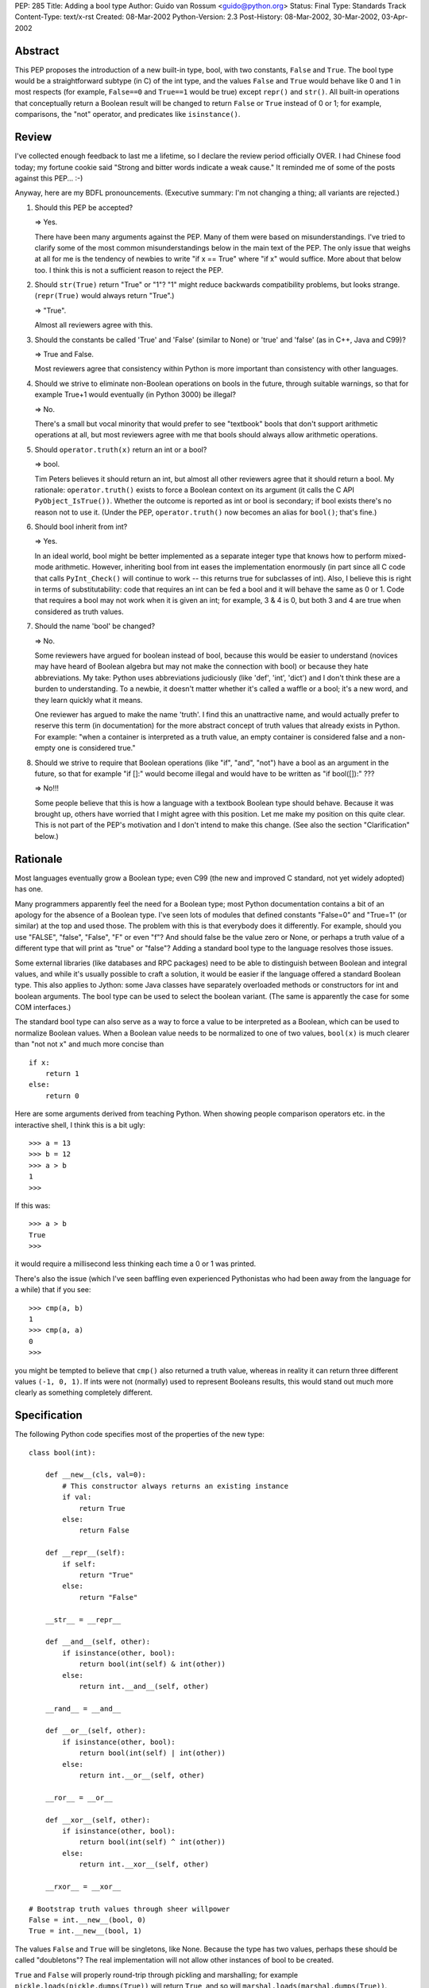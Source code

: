 PEP: 285
Title: Adding a bool type
Author: Guido van Rossum <guido@python.org>
Status: Final
Type: Standards Track
Content-Type: text/x-rst
Created: 08-Mar-2002
Python-Version: 2.3
Post-History: 08-Mar-2002, 30-Mar-2002, 03-Apr-2002


Abstract
========

This PEP proposes the introduction of a new built-in type, bool,
with two constants, ``False`` and ``True``.  The bool type would be a
straightforward subtype (in C) of the int type, and the values
``False`` and ``True`` would behave like 0 and 1 in most respects (for
example, ``False==0`` and ``True==1`` would be true) except ``repr()`` and
``str()``.  All built-in operations that conceptually return a Boolean
result will be changed to return ``False`` or ``True`` instead of 0 or 1;
for example, comparisons, the "not" operator, and predicates like
``isinstance()``.


Review
======

I've collected enough feedback to last me a lifetime, so I declare
the review period officially OVER.  I had Chinese food today; my
fortune cookie said "Strong and bitter words indicate a weak
cause."  It reminded me of some of the posts against this
PEP... :-)

Anyway, here are my BDFL pronouncements.  (Executive summary: I'm
not changing a thing; all variants are rejected.)

1) Should this PEP be accepted?

   => Yes.

   There have been many arguments against the PEP.  Many of them
   were based on misunderstandings.  I've tried to clarify some of
   the most common misunderstandings below in the main text of the
   PEP.  The only issue that weighs at all for me is the tendency
   of newbies to write "if x == True" where "if x" would suffice.
   More about that below too.  I think this is not a sufficient
   reason to reject the PEP.

2) Should ``str(True)`` return "True" or "1"?  "1" might reduce
   backwards compatibility problems, but looks strange.
   (``repr(True)`` would always return "True".)

   => "True".

   Almost all reviewers agree with this.

3) Should the constants be called 'True' and 'False' (similar to
   None) or 'true' and 'false' (as in C++, Java and C99)?

   => True and False.

   Most reviewers agree that consistency within Python is more
   important than consistency with other languages.

4) Should we strive to eliminate non-Boolean operations on bools
   in the future, through suitable warnings, so that for example
   True+1 would eventually (in Python 3000) be illegal?

   => No.

   There's a small but vocal minority that would prefer to see
   "textbook" bools that don't support arithmetic operations at
   all, but most reviewers agree with me that bools should always
   allow arithmetic operations.

5) Should ``operator.truth(x)`` return an int or a bool?

   => bool.

   Tim Peters believes it should return an int, but almost all
   other reviewers agree that it should return a bool.  My
   rationale: ``operator.truth()`` exists to force a Boolean context
   on its argument (it calls the C API ``PyObject_IsTrue())``.
   Whether the outcome is reported as int or bool is secondary; if
   bool exists there's no reason not to use it.  (Under the PEP,
   ``operator.truth()`` now becomes an alias for ``bool()``; that's fine.)

6) Should bool inherit from int?

   => Yes.

   In an ideal world, bool might be better implemented as a
   separate integer type that knows how to perform mixed-mode
   arithmetic.  However, inheriting bool from int eases the
   implementation enormously (in part since all C code that calls
   ``PyInt_Check()`` will continue to work -- this returns true for
   subclasses of int).  Also, I believe this is right in terms of
   substitutability: code that requires an int can be fed a bool
   and it will behave the same as 0 or 1.  Code that requires a
   bool may not work when it is given an int; for example, 3 & 4
   is 0, but both 3 and 4 are true when considered as truth
   values.

7) Should the name 'bool' be changed?

   => No.

   Some reviewers have argued for boolean instead of bool, because
   this would be easier to understand (novices may have heard of
   Boolean algebra but may not make the connection with bool) or
   because they hate abbreviations.  My take: Python uses
   abbreviations judiciously (like 'def', 'int', 'dict') and I
   don't think these are a burden to understanding.  To a newbie,
   it doesn't matter whether it's called a waffle or a bool; it's
   a new word, and they learn quickly what it means.

   One reviewer has argued to make the name 'truth'.  I find this
   an unattractive name, and would actually prefer to reserve this
   term (in documentation) for the more abstract concept of truth
   values that already exists in Python.  For example: "when a
   container is interpreted as a truth value, an empty container
   is considered false and a non-empty one is considered true."

8) Should we strive to require that Boolean operations (like "if",
   "and", "not") have a bool as an argument in the future, so that
   for example "if []:" would become illegal and would have to be
   written as "if bool([]):" ???

   => No!!!

   Some people believe that this is how a language with a textbook
   Boolean type should behave.  Because it was brought up, others
   have worried that I might agree with this position.  Let me
   make my position on this quite clear.  This is not part of the
   PEP's motivation and I don't intend to make this change.  (See
   also the section "Clarification" below.)


Rationale
=========

Most languages eventually grow a Boolean type; even C99 (the new
and improved C standard, not yet widely adopted) has one.

Many programmers apparently feel the need for a Boolean type; most
Python documentation contains a bit of an apology for the absence
of a Boolean type.  I've seen lots of modules that defined
constants "False=0" and "True=1" (or similar) at the top and used
those.  The problem with this is that everybody does it
differently.  For example, should you use "FALSE", "false",
"False", "F" or even "f"?  And should false be the value zero or
None, or perhaps a truth value of a different type that will print
as "true" or "false"?  Adding a standard bool type to the language
resolves those issues.

Some external libraries (like databases and RPC packages) need to
be able to distinguish between Boolean and integral values, and
while it's usually possible to craft a solution, it would be
easier if the language offered a standard Boolean type.  This also
applies to Jython: some Java classes have separately overloaded
methods or constructors for int and boolean arguments.  The bool
type can be used to select the boolean variant.  (The same is
apparently the case for some COM interfaces.)

The standard bool type can also serve as a way to force a value to
be interpreted as a Boolean, which can be used to normalize
Boolean values.  When a Boolean value needs to be normalized to
one of two values, ``bool(x)`` is much clearer than "not not x" and
much more concise than

::

    if x:
        return 1
    else:
        return 0

Here are some arguments derived from teaching Python.  When
showing people comparison operators etc. in the interactive shell,
I think this is a bit ugly::

    >>> a = 13
    >>> b = 12
    >>> a > b
    1
    >>>

If this was::

    >>> a > b
    True
    >>>

it would require a millisecond less thinking each time a 0 or 1
was printed.

There's also the issue (which I've seen baffling even experienced
Pythonistas who had been away from the language for a while) that
if you see::

    >>> cmp(a, b)
    1
    >>> cmp(a, a)
    0
    >>>

you might be tempted to believe that ``cmp()`` also returned a truth
value, whereas in reality it can return three different values
``(-1, 0, 1)``.  If ints were not (normally) used to represent
Booleans results, this would stand out much more clearly as
something completely different.


Specification
=============

The following Python code specifies most of the properties of the
new type::

    class bool(int):

        def __new__(cls, val=0):
            # This constructor always returns an existing instance
            if val:
                return True
            else:
                return False

        def __repr__(self):
            if self:
                return "True"
            else:
                return "False"

        __str__ = __repr__

        def __and__(self, other):
            if isinstance(other, bool):
                return bool(int(self) & int(other))
            else:
                return int.__and__(self, other)

        __rand__ = __and__

        def __or__(self, other):
            if isinstance(other, bool):
                return bool(int(self) | int(other))
            else:
                return int.__or__(self, other)

        __ror__ = __or__

        def __xor__(self, other):
            if isinstance(other, bool):
                return bool(int(self) ^ int(other))
            else:
                return int.__xor__(self, other)

        __rxor__ = __xor__

    # Bootstrap truth values through sheer willpower
    False = int.__new__(bool, 0)
    True = int.__new__(bool, 1)

The values ``False`` and ``True`` will be singletons, like None.  Because
the type has two values, perhaps these should be called
"doubletons"?  The real implementation will not allow other
instances of bool to be created.

``True`` and ``False`` will properly round-trip through pickling and
marshalling; for example ``pickle.loads(pickle.dumps(True))`` will
return ``True``, and so will ``marshal.loads(marshal.dumps(True))``.

All built-in operations that are defined to return a Boolean
result will be changed to return ``False`` or ``True`` instead of 0 or 1.
In particular, this affects comparisons (``<``, ``<=``, ``==``, ``!=``,
``>``, ``>=``, is, is not, in, not in), the unary operator 'not', the built-in
functions ``callable()``, ``hasattr()``, ``isinstance()`` and ``issubclass()``,
the dict method ``has_key()``, the string and unicode methods
``endswith()``, ``isalnum()``, ``isalpha()``, ``isdigit()``, ``islower()``, ``isspace()``,
``istitle()``, ``isupper()``, and ``startswith()``, the unicode methods
``isdecimal()`` and ``isnumeric()``, and the 'closed' attribute of file
objects.  The predicates in the operator module are also changed
to return a bool, including ``operator.truth()``.

Because bool inherits from int, True+1 is valid and equals 2, and
so on.  This is important for backwards compatibility: because
comparisons and so on currently return integer values, there's no
way of telling what uses existing applications make of these
values.

It is expected that over time, the standard library will be
updated to use ``False`` and ``True`` when appropriate (but not to require
a bool argument type where previous an int was allowed).  This
change should not pose additional problems and is not specified in
detail by this PEP.


C API
=====

The header file "boolobject.h" defines the C API for the bool
type.  It is included by "Python.h" so there is no need to include
it directly.

The existing names ``Py_False`` and ``Py_True`` reference the unique bool
objects ``False`` and ``True`` (previously these referenced static int
objects with values 0 and 1, which were not unique amongst int
values).

A new API, ``PyObject *PyBool_FromLong(long)``, takes a C long int
argument and returns a new reference to either ``Py_False`` (when the
argument is zero) or ``Py_True`` (when it is nonzero).

To check whether an object is a bool, the macro ``PyBool_Check()`` can
be used.

The type of bool instances is ``PyBoolObject *``.

The bool type object is available as PyBool_Type.


Clarification
=============

This PEP does **not** change the fact that almost all object types
can be used as truth values.  For example, when used in an if
statement, an empty list is false and a non-empty one is true;
this does not change and there is no plan to ever change this.

The only thing that changes is the preferred values to represent
truth values when returned or assigned explicitly.  Previously,
these preferred truth values were 0 and 1; the PEP changes the
preferred values to ``False`` and ``True``, and changes built-in
operations to return these preferred values.


Compatibility
=============

Because of backwards compatibility, the bool type lacks many
properties that some would like to see.  For example, arithmetic
operations with one or two bool arguments is allowed, treating
``False`` as 0 and ``True`` as 1.  Also, a bool may be used as a sequence
index.

I don't see this as a problem, and I don't want evolve the
language in this direction either.  I don't believe that a
stricter interpretation of "Booleanness" makes the language any
clearer.

Another consequence of the compatibility requirement is that the
expression "True and 6" has the value 6, and similarly the
expression "False or None" has the value None.  The "and" and "or"
operators are usefully defined to return the first argument that
determines the outcome, and this won't change; in particular, they
don't force the outcome to be a bool.  Of course, if both
arguments are bools, the outcome is always a bool.  It can also
easily be coerced into being a bool by writing for example "bool(x
and y)".


Resolved Issues
===============

(See also the Review section above.)

- Because the ``repr()`` or ``str()`` of a bool value is different from an
  int value, some code (for example doctest-based unit tests, and
  possibly database code that relies on things like "%s" % truth)
  may fail.  It is easy to work around this (without explicitly
  referencing the bool type), and it is expected that this only
  affects a very small amount of code that can easily be fixed.

- Other languages (C99, C++, Java) name the constants "false" and
  "true", in all lowercase.  For Python, I prefer to stick with
  the example set by the existing built-in constants, which all
  use CapitalizedWords: ``None``, ``Ellipsis``, ``NotImplemented`` (as well as
  all built-in exceptions).  Python's built-in namespace uses all
  lowercase for functions and types only.

- It has been suggested that, in order to satisfy user
  expectations, for every x that is considered true in a Boolean
  context, the expression ``x == True`` should be true, and likewise
  if x is considered false, ``x == False`` should be true.  In
  particular newbies who have only just learned about Boolean
  variables are likely to write
  ::

      if x == True: ...

  instead of the correct form,
  ::

      if x: ...

  There seem to be strong psychological and linguistic reasons why
  many people are at first uncomfortable with the latter form, but
  I believe that the solution should be in education rather than
  in crippling the language.  After all, == is general seen as a
  transitive operator, meaning that from ``a==b`` and ``b==c`` we can
  deduce ``a==c``.  But if any comparison to ``True`` were to report
  equality when the other operand was a true value of any type,
  atrocities like ``6==True==7`` would hold true, from which one could
  infer the falsehood ``6==7``.  That's unacceptable.  (In addition,
  it would break backwards compatibility.  But even if it didn't,
  I'd still be against this, for the stated reasons.)

  Newbies should also be reminded that there's never a reason to
  write
  ::

      if bool(x): ...

  since the bool is implicit in the "if".  Explicit is **not**
  better than implicit here, since the added verbiage impairs
  readability and there's no other interpretation possible.  There
  is, however, sometimes a reason to write
  ::

      b = bool(x)

  This is useful when it is unattractive to keep a reference to an
  arbitrary object x, or when normalization is required for some
  other reason.  It is also sometimes appropriate to write
  ::

      i = int(bool(x))

  which converts the bool to an int with the value 0 or 1.  This
  conveys the intention to henceforth use the value as an int.


Implementation
==============

A complete implementation in C has been uploaded to the
SourceForge patch manager: https://bugs.python.org/issue528022

This will soon be checked into CVS for python 2.3a0.


Copyright
=========

This document has been placed in the public domain.
